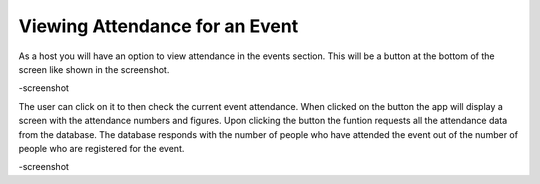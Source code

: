 .. _man.host.view_attendance:

Viewing Attendance for an Event
===============================

As a host you will have an option to view attendance in the events section. This will be a button at the bottom of the screen like shown in the screenshot. 

-screenshot

The user can click on it to then check the current event attendance. When clicked on the button the app will display a screen with the attendance numbers and figures. Upon clicking the button the funtion requests all the attendance data from the database. The database responds with the number of people who have attended the event out of the number of people who are registered for the event.

-screenshot
